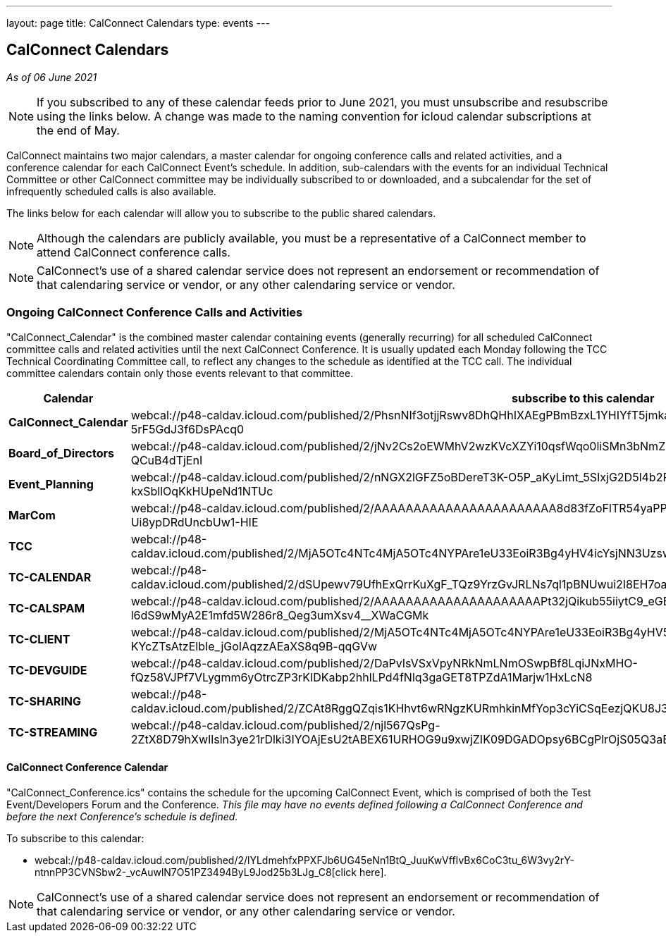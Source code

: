 ---
layout: page
title: CalConnect Calendars
type: events
---

== CalConnect Calendars

_As of 06 June 2021_

NOTE: If you subscribed to any of these calendar feeds prior to June 2021, you
must unsubscribe and resubscribe using the links below.  A change was made to
the naming convention for icloud calendar subscriptions at the end of May.

CalConnect maintains two major calendars, a master calendar for ongoing
conference calls and related activities, and a conference calendar for each
CalConnect Event's schedule. In addition, sub-calendars with the events for an
individual Technical Committee or other CalConnect committee may be individually
subscribed to or downloaded, and a subcalendar for the set of infrequently
scheduled calls is also available.

The links below for each calendar will allow you to subscribe to the public
shared calendars.

NOTE: Although the calendars are publicly available, you must be a
representative of a CalConnect member to attend CalConnect conference calls.

NOTE: CalConnect's use of a shared calendar service does not represent an
endorsement or recommendation of that calendaring service or vendor, or any
other calendaring service or vendor.



=== Ongoing CalConnect Conference Calls and Activities

"CalConnect_Calendar" is the combined master calendar containing events
(generally recurring) for all scheduled CalConnect committee calls and related
activities until the next CalConnect Conference. It is usually updated each
Monday following the TCC Technical Coordinating Committee call, to reflect any
changes to the schedule as identified at the TCC call. The individual committee
calendars contain only those events relevant to that committee.

[cols=",",]
|===
|Calendar |*subscribe* to this calendar

|*CalConnect_Calendar*
|webcal://p48-caldav.icloud.com/published/2/PhsnNIf3otjjRswv8DhQHhIXAEgPBmBzxL1YHIYfT5jmkaJEzA-snuNosN8PAgE6VXtdyZfYKxkjSHTmPfp5fTRwC-5rF5GdJ3f6DsPAcq0

|*Board_of_Directors*
|webcal://p48-caldav.icloud.com/published/2/jNv2Cs2oEWMhV2wzKVcXZYi10qsfWqo0liSMn3bNmZFbcVAirmZKwAJwh9wi-FZjHAOKlei83O5XhzZ2alVQIOrw5FdY9sS-QCuB4dTjEnI

|*Event_Planning*
|webcal://p48-caldav.icloud.com/published/2/nNGX2lGFZ5oBDereT3K-O5P_aKyLimt_5SIxjG2D5l4b2PSfDbQN9CqPNvTZ1XUxvEl-sV1dFC5NN6qzL95Hk-kxSbllOqKkHUpeNd1NTUc

|*MarCom*
|webcal://p48-caldav.icloud.com/published/2/AAAAAAAAAAAAAAAAAAAAAAA8d83fZoFlTR54yaPPPrCJhpSNa7s1xy3pYQ_oKTYSTiwDf0hrXrf4y6VSVkSXd6M-Ui8ypDRdUncbUw1-HIE

|*TCC*
|webcal://p48-caldav.icloud.com/published/2/MjA5OTc4NTc4MjA5OTc4NYPAre1eU33EoiR3Bg4yHV4icYsjNN3Uzsw9x9WG0lzQ5Muq52Nshz7YO1tZsS7DYvkEUxqMImgzP44a02GGyaY

|*TC-CALENDAR*
|webcal://p48-caldav.icloud.com/published/2/dSUpewv79UfhExQrrKuXgF_TQz9YrzGvJRLNs7ql1pBNUwui2I8EH7oaiW1fTnbNxdLn0JSmlg9XAwhEfRNXdytE7_PNVZimdWXDQsf_jj4

|*TC-CALSPAM*
|webcal://p48-caldav.icloud.com/published/2/AAAAAAAAAAAAAAAAAAAAAPt32jQikub55iiytC9_eGB8eNna1vYfaRiLGz50-zgA-l6dS9wMyA2E1mfd5W286r8_Qeg3umXsv4__XWaCGMk

|*TC-CLIENT*
|webcal://p48-caldav.icloud.com/published/2/MjA5OTc4NTc4MjA5OTc4NYPAre1eU33EoiR3Bg4yHV5yhG6Hkfxua7pm3N_1lmx9YoQy-KYcZTsAtzElbIe_jGoIAqzzAEaXS8q9B-qqGVw

|*TC-DEVGUIDE*
|webcal://p48-caldav.icloud.com/published/2/DaPvIsVSxVpyNRkNmLNmOSwpBf8LqiJNxMHO-fQz58VJPf7VLygmm6yOtrcZP3rKIDKabp2hhlLPd4fNlq3gaGET8TPZdA1Marjw1HxLcN8

|*TC-SHARING*
|webcal://p48-caldav.icloud.com/published/2/ZCAt8RggQZqis1KHhvt6wRNgzKURmhkinMfYop3cYiCSqEezjQKU8J3ZvQ0oeEMNnMSpB99iUr1RoCMqtJE2UQFEsrGSKoKpxbyngIIJj9s

|*TC-STREAMING*
|webcal://p48-caldav.icloud.com/published/2/njl567QsPg-2ZtX8D79hXwIlsln3ye21rDlki3IYOAjEsU2tABEX61URHOG9u9xwjZIK09DGADOpsy6BCgPlrOjS05Q3aEgfbT40g7m02s4
|===



==== CalConnect Conference Calendar

"CalConnect_Conference.ics" contains the schedule for the upcoming
CalConnect Event, which is comprised of both the Test Event/Developers
Forum and the Conference. _This file may have no events defined
following a CalConnect Conference and before the next Conference's
schedule is defined._

To subscribe to this calendar:

* webcal://p48-caldav.icloud.com/published/2/lYLdmehfxPPXFJb6UG45eNn1BtQ_JuuKwVffIvBx6CoC3tu_6W3vy2rY-ntnnPP3CVNSbw2-_vcAuwlN7O51PZ3494ByL9Jod25b3LJg_C8[click here].


NOTE: CalConnect's use of a shared calendar service does not represent an
endorsement or recommendation of that calendaring service or vendor, or
any other calendaring service or vendor.